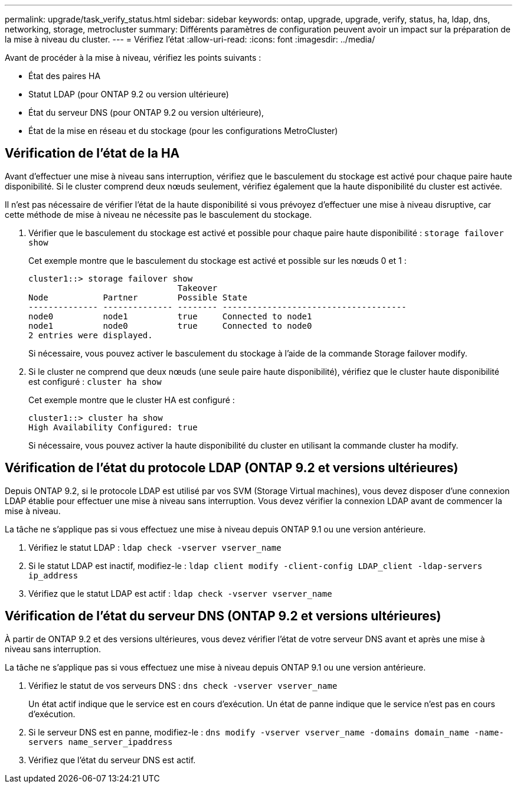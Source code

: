 ---
permalink: upgrade/task_verify_status.html 
sidebar: sidebar 
keywords: ontap, upgrade, upgrade, verify, status, ha, ldap, dns, networking, storage, metrocluster 
summary: Différents paramètres de configuration peuvent avoir un impact sur la préparation de la mise à niveau du cluster. 
---
= Vérifiez l'état
:allow-uri-read: 
:icons: font
:imagesdir: ../media/


[role="lead"]
Avant de procéder à la mise à niveau, vérifiez les points suivants :

* État des paires HA
* Statut LDAP (pour ONTAP 9.2 ou version ultérieure)
* État du serveur DNS (pour ONTAP 9.2 ou version ultérieure),
* État de la mise en réseau et du stockage (pour les configurations MetroCluster)




== Vérification de l'état de la HA

Avant d'effectuer une mise à niveau sans interruption, vérifiez que le basculement du stockage est activé pour chaque paire haute disponibilité. Si le cluster comprend deux nœuds seulement, vérifiez également que la haute disponibilité du cluster est activée.

Il n'est pas nécessaire de vérifier l'état de la haute disponibilité si vous prévoyez d'effectuer une mise à niveau disruptive, car cette méthode de mise à niveau ne nécessite pas le basculement du stockage.

. Vérifier que le basculement du stockage est activé et possible pour chaque paire haute disponibilité : `storage failover show`
+
Cet exemple montre que le basculement du stockage est activé et possible sur les nœuds 0 et 1 :

+
[listing]
----
cluster1::> storage failover show
                              Takeover
Node           Partner        Possible State
-------------- -------------- -------- -------------------------------------
node0          node1          true     Connected to node1
node1          node0          true     Connected to node0
2 entries were displayed.
----
+
Si nécessaire, vous pouvez activer le basculement du stockage à l'aide de la commande Storage failover modify.

. Si le cluster ne comprend que deux nœuds (une seule paire haute disponibilité), vérifiez que le cluster haute disponibilité est configuré : `cluster ha show`
+
Cet exemple montre que le cluster HA est configuré :

+
[listing]
----
cluster1::> cluster ha show
High Availability Configured: true
----
+
Si nécessaire, vous pouvez activer la haute disponibilité du cluster en utilisant la commande cluster ha modify.





== Vérification de l'état du protocole LDAP (ONTAP 9.2 et versions ultérieures)

Depuis ONTAP 9.2, si le protocole LDAP est utilisé par vos SVM (Storage Virtual machines), vous devez disposer d'une connexion LDAP établie pour effectuer une mise à niveau sans interruption. Vous devez vérifier la connexion LDAP avant de commencer la mise à niveau.

La tâche ne s'applique pas si vous effectuez une mise à niveau depuis ONTAP 9.1 ou une version antérieure.

. Vérifiez le statut LDAP : `ldap check -vserver vserver_name`
. Si le statut LDAP est inactif, modifiez-le : `ldap client modify -client-config LDAP_client -ldap-servers ip_address`
. Vérifiez que le statut LDAP est actif : `ldap check -vserver vserver_name`




== Vérification de l'état du serveur DNS (ONTAP 9.2 et versions ultérieures)

À partir de ONTAP 9.2 et des versions ultérieures, vous devez vérifier l'état de votre serveur DNS avant et après une mise à niveau sans interruption.

La tâche ne s'applique pas si vous effectuez une mise à niveau depuis ONTAP 9.1 ou une version antérieure.

. Vérifiez le statut de vos serveurs DNS : `dns check -vserver vserver_name`
+
Un état actif indique que le service est en cours d'exécution. Un état de panne indique que le service n'est pas en cours d'exécution.

. Si le serveur DNS est en panne, modifiez-le : `dns modify -vserver vserver_name -domains domain_name -name-servers name_server_ipaddress`
. Vérifiez que l'état du serveur DNS est actif.

